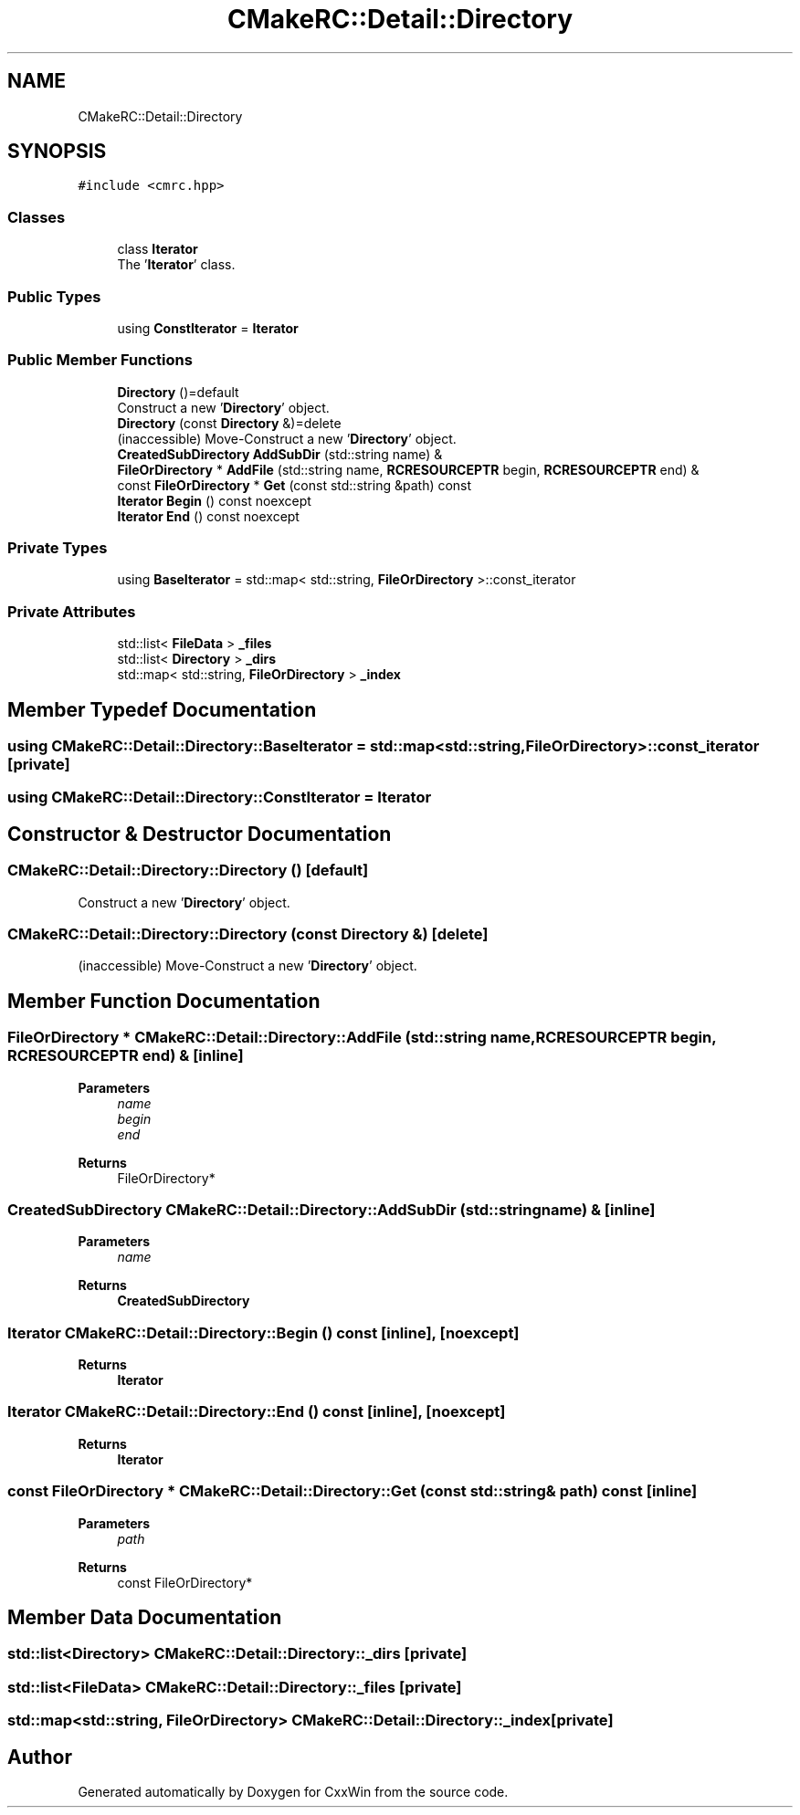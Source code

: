 .TH "CMakeRC::Detail::Directory" 3Version 1.0.1" "CxxWin" \" -*- nroff -*-
.ad l
.nh
.SH NAME
CMakeRC::Detail::Directory
.SH SYNOPSIS
.br
.PP
.PP
\fC#include <cmrc\&.hpp>\fP
.SS "Classes"

.in +1c
.ti -1c
.RI "class \fBIterator\fP"
.br
.RI "The '\fBIterator\fP' class\&. "
.in -1c
.SS "Public Types"

.in +1c
.ti -1c
.RI "using \fBConstIterator\fP = \fBIterator\fP"
.br
.in -1c
.SS "Public Member Functions"

.in +1c
.ti -1c
.RI "\fBDirectory\fP ()=default"
.br
.RI "Construct a new '\fBDirectory\fP' object\&. "
.ti -1c
.RI "\fBDirectory\fP (const \fBDirectory\fP &)=delete"
.br
.RI "(inaccessible) Move-Construct a new '\fBDirectory\fP' object\&. "
.ti -1c
.RI "\fBCreatedSubDirectory\fP \fBAddSubDir\fP (std::string name) &"
.br
.ti -1c
.RI "\fBFileOrDirectory\fP * \fBAddFile\fP (std::string name, \fBRCRESOURCEPTR\fP begin, \fBRCRESOURCEPTR\fP end) &"
.br
.ti -1c
.RI "const \fBFileOrDirectory\fP * \fBGet\fP (const std::string &path) const"
.br
.ti -1c
.RI "\fBIterator\fP \fBBegin\fP () const noexcept"
.br
.ti -1c
.RI "\fBIterator\fP \fBEnd\fP () const noexcept"
.br
.in -1c
.SS "Private Types"

.in +1c
.ti -1c
.RI "using \fBBaseIterator\fP = std::map< std::string, \fBFileOrDirectory\fP >::const_iterator"
.br
.in -1c
.SS "Private Attributes"

.in +1c
.ti -1c
.RI "std::list< \fBFileData\fP > \fB_files\fP"
.br
.ti -1c
.RI "std::list< \fBDirectory\fP > \fB_dirs\fP"
.br
.ti -1c
.RI "std::map< std::string, \fBFileOrDirectory\fP > \fB_index\fP"
.br
.in -1c
.SH "Member Typedef Documentation"
.PP 
.SS "using \fBCMakeRC::Detail::Directory::BaseIterator\fP =  std::map<std::string, \fBFileOrDirectory\fP>::const_iterator\fC [private]\fP"

.SS "using \fBCMakeRC::Detail::Directory::ConstIterator\fP =  \fBIterator\fP"

.SH "Constructor & Destructor Documentation"
.PP 
.SS "CMakeRC::Detail::Directory::Directory ()\fC [default]\fP"

.PP
Construct a new '\fBDirectory\fP' object\&. 
.SS "CMakeRC::Detail::Directory::Directory (const \fBDirectory\fP &)\fC [delete]\fP"

.PP
(inaccessible) Move-Construct a new '\fBDirectory\fP' object\&. 
.SH "Member Function Documentation"
.PP 
.SS "\fBFileOrDirectory\fP * CMakeRC::Detail::Directory::AddFile (std::string name, \fBRCRESOURCEPTR\fP begin, \fBRCRESOURCEPTR\fP end) &\fC [inline]\fP"

.PP
\fBParameters\fP
.RS 4
\fIname\fP 
.br
\fIbegin\fP 
.br
\fIend\fP 
.RE
.PP
\fBReturns\fP
.RS 4
FileOrDirectory* 
.RE
.PP

.SS "\fBCreatedSubDirectory\fP CMakeRC::Detail::Directory::AddSubDir (std::string name) &\fC [inline]\fP"

.PP
\fBParameters\fP
.RS 4
\fIname\fP 
.RE
.PP
\fBReturns\fP
.RS 4
\fBCreatedSubDirectory\fP 
.RE
.PP

.SS "\fBIterator\fP CMakeRC::Detail::Directory::Begin () const\fC [inline]\fP, \fC [noexcept]\fP"

.PP
\fBReturns\fP
.RS 4
\fBIterator\fP 
.RE
.PP

.SS "\fBIterator\fP CMakeRC::Detail::Directory::End () const\fC [inline]\fP, \fC [noexcept]\fP"

.PP
\fBReturns\fP
.RS 4
\fBIterator\fP 
.RE
.PP

.SS "const \fBFileOrDirectory\fP * CMakeRC::Detail::Directory::Get (const std::string & path) const\fC [inline]\fP"

.PP
\fBParameters\fP
.RS 4
\fIpath\fP 
.RE
.PP
\fBReturns\fP
.RS 4
const FileOrDirectory* 
.RE
.PP

.SH "Member Data Documentation"
.PP 
.SS "std::list<\fBDirectory\fP> CMakeRC::Detail::Directory::_dirs\fC [private]\fP"

.SS "std::list<\fBFileData\fP> CMakeRC::Detail::Directory::_files\fC [private]\fP"

.SS "std::map<std::string, \fBFileOrDirectory\fP> CMakeRC::Detail::Directory::_index\fC [private]\fP"


.SH "Author"
.PP 
Generated automatically by Doxygen for CxxWin from the source code\&.
